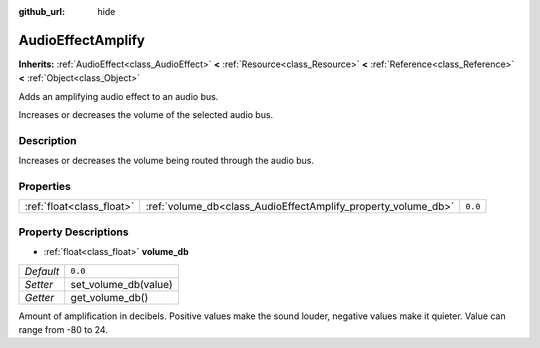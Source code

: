 :github_url: hide

.. Generated automatically by doc/tools/make_rst.py in Rebel Engine's source tree.
.. DO NOT EDIT THIS FILE, but the AudioEffectAmplify.xml source instead.
.. The source is found in doc/classes or modules/<name>/doc_classes.

.. _class_AudioEffectAmplify:

AudioEffectAmplify
==================

**Inherits:** :ref:`AudioEffect<class_AudioEffect>` **<** :ref:`Resource<class_Resource>` **<** :ref:`Reference<class_Reference>` **<** :ref:`Object<class_Object>`

Adds an amplifying audio effect to an audio bus.

Increases or decreases the volume of the selected audio bus.

Description
-----------

Increases or decreases the volume being routed through the audio bus.

Properties
----------

+---------------------------+---------------------------------------------------------------+---------+
| :ref:`float<class_float>` | :ref:`volume_db<class_AudioEffectAmplify_property_volume_db>` | ``0.0`` |
+---------------------------+---------------------------------------------------------------+---------+

Property Descriptions
---------------------

.. _class_AudioEffectAmplify_property_volume_db:

- :ref:`float<class_float>` **volume_db**

+-----------+----------------------+
| *Default* | ``0.0``              |
+-----------+----------------------+
| *Setter*  | set_volume_db(value) |
+-----------+----------------------+
| *Getter*  | get_volume_db()      |
+-----------+----------------------+

Amount of amplification in decibels. Positive values make the sound louder, negative values make it quieter. Value can range from -80 to 24.

.. |virtual| replace:: :abbr:`virtual (This method should typically be overridden by the user to have any effect.)`
.. |const| replace:: :abbr:`const (This method has no side effects. It doesn't modify any of the instance's member variables.)`
.. |vararg| replace:: :abbr:`vararg (This method accepts any number of arguments after the ones described here.)`
